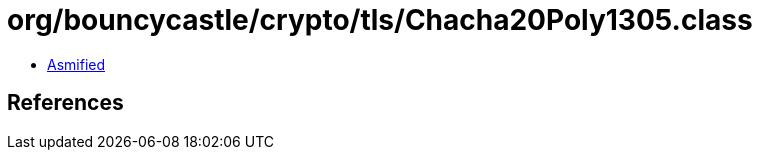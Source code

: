 = org/bouncycastle/crypto/tls/Chacha20Poly1305.class

 - link:Chacha20Poly1305-asmified.java[Asmified]

== References

